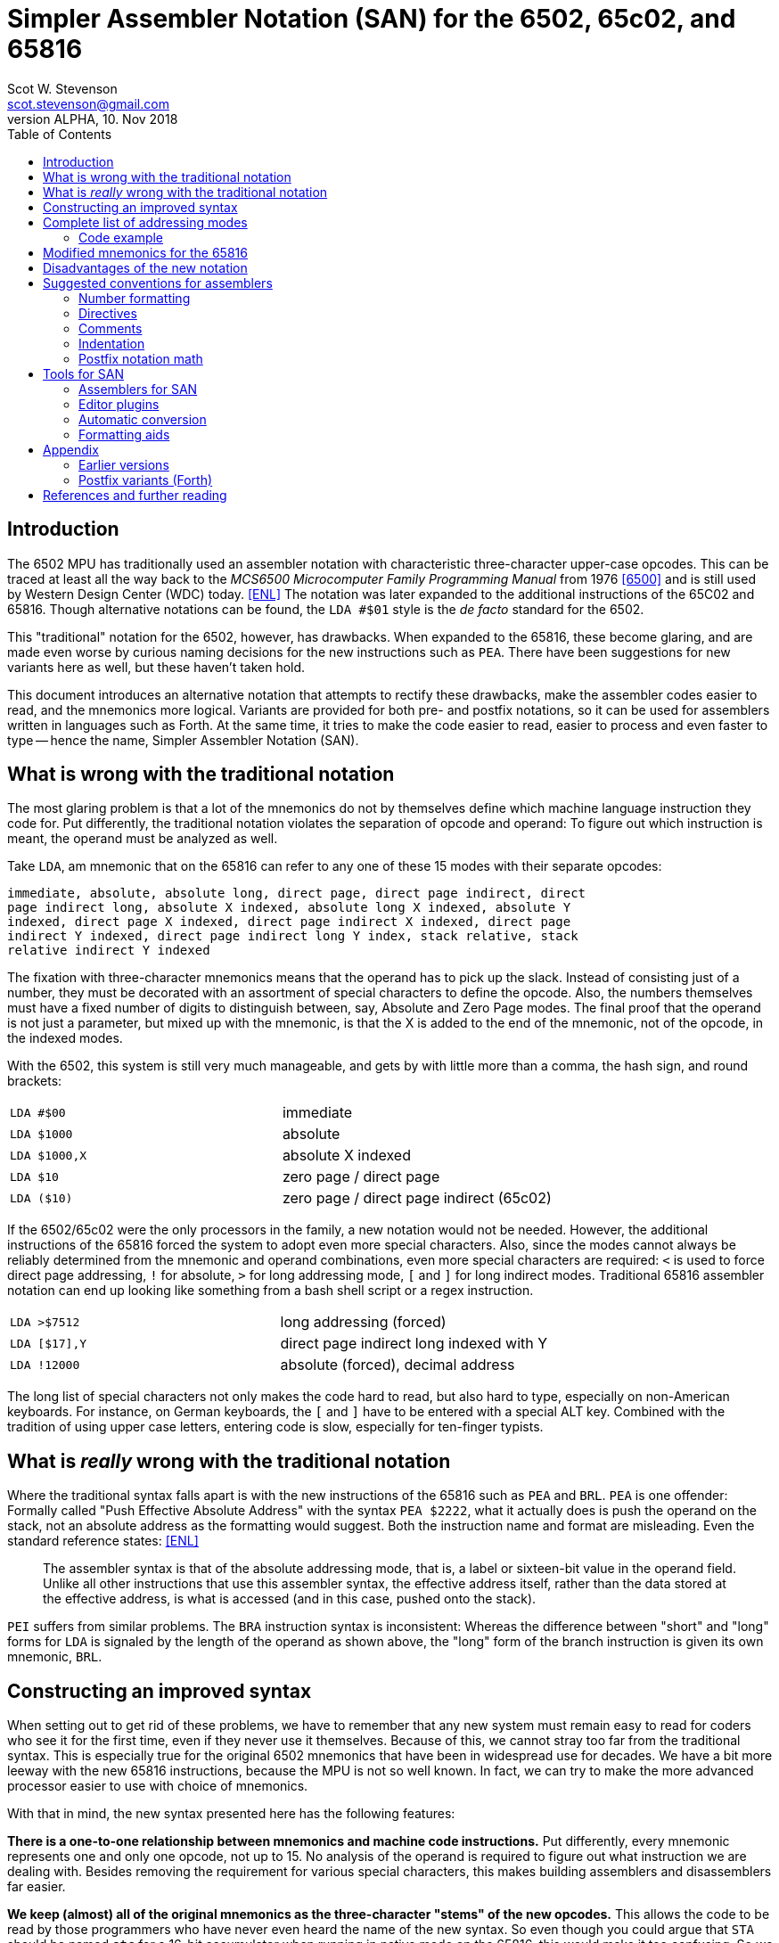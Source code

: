 = Simpler Assembler Notation (SAN) for the 6502, 65c02, and 65816
:doctype: article
:author: Scot W. Stevenson
:email: scot.stevenson@gmail.com
:keywords: 6502, 65c02, 65816, ISA, assembler, programming, 8-bit, vintage, retro
:revnumber: ALPHA
:revdate: 10. Nov 2018
:showtitle:
:icons: font
:toc: left

// --------------------------------------------------------
== Introduction

The 6502 MPU has traditionally used an assembler notation with characteristic
three-character upper-case opcodes. This can be traced at least all the way back
to the _MCS6500 Microcomputer Family Programming Manual_ from 1976 <<6500>> and
is still used by Western Design Center (WDC) today. <<ENL>> The notation was
later expanded to the additional instructions of the 65C02 and 65816. Though
alternative notations can be found, the `LDA #$01` style is the _de facto_
standard for the 6502.

This "traditional" notation for the 6502, however, has drawbacks. When expanded
to the 65816, these become glaring, and are made even worse by curious naming
decisions for the new instructions such as `PEA`. There have been suggestions for
new variants here as well, but these haven't taken hold.

This document introduces an alternative notation that attempts to rectify these
drawbacks, make the assembler codes easier to read, and the mnemonics more
logical. Variants are provided for both pre- and postfix notations, so it can be
used for assemblers written in languages such as Forth. At the same time, it
tries to make the code easier to read, easier to process and even faster to type
-- hence the name, Simpler Assembler Notation (SAN).


// --------------------------------------------------------
== What is wrong with the traditional notation

The most glaring problem is that a lot of the mnemonics do not by themselves
define which machine language instruction they code for. Put differently, the
traditional notation violates the separation of opcode and operand: To figure
out which instruction is meant, the operand must be analyzed as well. 

Take `LDA`, am mnemonic that on the 65816 can refer to any one of these 15 modes
with their separate opcodes:

====
        immediate, absolute, absolute long, direct page, direct page indirect, direct
        page indirect long, absolute X indexed, absolute long X indexed, absolute Y
        indexed, direct page X indexed, direct page indirect X indexed, direct page
        indirect Y indexed, direct page indirect long Y index, stack relative, stack
        relative indirect Y indexed
====

The fixation with three-character mnemonics means that the operand has to
pick up the slack. Instead of consisting just of a number, they must be
decorated with an assortment of special characters to define the opcode. Also,
the numbers themselves must have a fixed number of digits to distinguish
between, say, Absolute and Zero Page modes. The final proof that the operand is
not just a parameter, but mixed up with the mnemonic, is that the X is added to
the end of the mnemonic, not of the opcode, in the indexed modes.

With the 6502, this system is still very much manageable, and gets by with
little more than a comma, the hash sign, and round brackets:

|===

| `LDA #$00`    | immediate
| `LDA $1000`   | absolute 
| `LDA $1000,X` | absolute X indexed 
| `LDA $10`     | zero page / direct page 
| `LDA ($10)`   | zero page / direct page indirect (65c02)

|===

If the 6502/65c02 were the only processors in the family, a new notation would
not be needed. However, the additional instructions of the 65816 forced the
system to adopt even more special characters. Also, since the modes cannot
always be reliably determined from the mnemonic and operand combinations, even
more special characters are required: `<` is used to force direct page
addressing, `!` for absolute, `>` for long addressing mode, `[` and `]` for long
indirect modes.  Traditional 65816 assembler notation can end up looking like
something from a bash shell script or a regex instruction.

|===

|`LDA >$7512`  | long addressing (forced)
|`LDA [$17],Y` | direct page indirect long indexed with Y 
|`LDA !12000`  | absolute (forced), decimal address
|===

The long list of special characters not only makes the code hard to read, but
also hard to type, especially on non-American keyboards. For instance, on German
keyboards, the `[` and `]` have to be entered with a special ALT key. Combined with
the tradition of using upper case letters, entering code is slow, especially for
ten-finger typists. 


// --------------------------------------------------------
== What is _really_ wrong with the traditional notation

Where the traditional syntax falls apart is with the new instructions of the
65816 such as `PEA` and `BRL`. `PEA` is one offender: Formally called "Push
Effective Absolute Address" with the syntax `PEA $2222`, what it actually does
is push the operand on the stack, not an absolute address as the formatting
would suggest. Both the instruction name and format are misleading. Even the
standard reference states: <<ENL>> 

[quote]
The assembler syntax is that of the absolute addressing mode, that is, a label
or sixteen-bit value in the operand field. Unlike all other instructions that
use this assembler syntax, the effective address itself, rather than the data
stored at the effective address, is what is accessed (and in this case, pushed
onto the stack).

`PEI` suffers from similar problems. The `BRA` instruction syntax is inconsistent:
Whereas the difference between "short" and "long" forms for `LDA` is signaled by
the length of the operand as shown above, the "long" form of the branch
instruction is given its own mnemonic, `BRL`.

// --------------------------------------------------------
== Constructing an improved syntax

When setting out to get rid of these problems, we have to remember that any new
system must remain easy to read for coders who see it for the first time, even
if they never use it themselves. Because of this, we cannot stray too far from
the traditional syntax. This is especially true for the original 6502 mnemonics
that have been in widespread use for decades. We have a bit more leeway with the
new 65816 instructions, because the MPU is not so well known. In fact, we can
try to make the more advanced processor easier to use with choice of
mnemonics.

With that in mind, the new syntax presented here has the following features:

**There is a one-to-one relationship between mnemonics and machine code
instructions.** Put differently, every mnemonic represents one and only one
opcode, not up to 15. No analysis of the operand is required to figure out what
instruction we are dealing with. Besides removing the requirement for various
special characters, this makes building assemblers and disassemblers far easier. 

**We keep (almost) all of the original mnemonics as the three-character "stems"
of the new opcodes.** This allows the code to be read by those programmers who
have never even heard the name of the new syntax. So even though you could argue
that `STA` should be named `stc` for a 16-bit accumulator when running in native
mode on the 65816, this would make it too confusing. So we stick with `sta`.

**The addressing modes are coded as part of the opcode body, separated by a dot
from the stem.** This is the opcode's "suffix". The suffix shows if the
instruction is direct page, immediate, X indexed etc. For example, `LDA $10`
becomes `lda.d 10` (with `d` for "direct page") and `STA $1000,X` becomes `sta.x
$1000` under the new system.  We go into detail below.

**The operand is pure parameter and not used for identifying the instruction.** This
simplifies the writing of assemblers, because 

----
        lda 0
        lda 00
        lda 0000
        lda 000000
        lda 00:0000           ; with syntactic sugar 
----

all result in the same machine language instruction, loading the accumulator
with the content of address 0000 (Absolute Mode). The class of bugs in the old
system where `LDA 00` (Direct/Zero Page) and `LDA 0000` (Absolute) were confused
is elimiated. 

**Some 65816 instructions are reorganized and renamed.** For example, `BRL` is a
"long" form of `BRA`, so we keep `bra` for the short "base" form and `bra.l` for
the long version. `PEA`, `PEI`, and `PER` are folded into one family with the
common stem `phe` (PusH Effective address) and different suffixes. These new
versions are discussed below.

**All mnemonics are lower case.** This way, `LDA` becomes `lda`. This is a
simple way to improve coding speed, especially for ten-finger typists.

// --------------------------------------------------------
== Complete list of addressing modes 

The mnemonic suffixes follow the names of the addressing modes. The "naked" stem
without a suffix is used for either for Implied instructions (such as `dex`) or
Absolute Mode (`sta $1000`), following their traditional use. Where there is a
possible conflict with Accumulator modes (e.g. `INC` and `INC A`), the suffix
`a` is used for the Accumulator version. Indexed modes receive the letter for
the register they are indexed with (e.g. `sta.x 1000`).

Indirect modes are marked with an `i` that is placed where the bracket would be
in traditional notation. This way, `LDA ($10,X)` becomes `lda.dxi` and `LDA
($10),Y` becomes `lda.diy`. 

We keep the hash symbol (`#`) for Immediate mode because though it is a special
character, at this point it is too deeply ingrained to change without major
disruption (e.g. `lda.# 33`).

These and other variants give us the following complete list of modes (for the
65816):

|===
|Mode                      |  Traditional Notation |  Simpler Notation

|Implied                   |  `DEX`               |  `dex`
|Absolute                  |  `LDA $1000`         |  `lda $1000`
|Accumulator               |  `INC A`             |  `inc.a`
|Immediate                 |  `LDA #$00`          |  `lda.# $00`
|Absolute X indexed        |  `LDA $1000,X`       |  `lda.x $1000`
|Absolute Y indexed        |  `LDA $1000,Y`       |  `lda.y $1000`
|Absolute indirect         |  `JMP ($1000)`       |  `jmp.i $1000`
|Indexed indirect          |  `JMP ($1000,X)`     |  `jmp.xi $1000`
|Absolute long             |  `JMP $101000`       |  `jmp.l $101000`
|Absolute long X indexed   |  `JMP $101000,X`     |  `jmp.lx $101000`
|Absolute indirect long    |  `JMP [$1000]`       |  `jmp.il $1000`
|Direct page (DP)          |  `LDA $10`           |  `lda.d $10`
|Direct page X indexed     |  `LDA $10,X`         |  `lda.dx $10`
|Direct page Y indexed     |  `LDX $10,Y`         |  `ldx.dy $10`
|Direct page indirect      |  `LDA ($10)`         |  `lda.di $10`
|DP indirect X indexed     |  `LDA ($10,X)`       |  `lda.dxi $10`
|DP indirect Y indexed     |  `LDA ($10),Y`       |  `lda.diy $10`
|DP indirect long          |  `LDA [$10]`         |  `lda.dil $10`
|DP indirect long Y index  |  `LDA [$10],Y`       |  `lda.dily $10`
|Relative                  |  `BRA <LABEL>`       |  `bra <LABEL>`
|Relative long             |  `BRL <LABEL>`       |  `bra.l <LABEL>`
|Stack relative            |  `LDA 3,S`           |  `lda.s 3`
|Stack rel ind Y indexed   |  `LDA (3,S),Y`       |  `lda.siy 3`
|Block move                |  `MVP 0,0`           |  `mvp 0 0`
|===

=== Code example

We can compare the two notations with a 6502 code fragment: 

----
        LDA #00                 lda.# 00
        STA $10                 sta.d $10
        TAX                     tax
LOOP1:                  loop1:
        STA $1000,x             sta.x $1000
        DEX                     dex
        BNE LOOP1               bne loop1
----

If the changes seem minor, remember this is intentional: The code must remain
readable for people not familiar with the new syntax.

// --------------------------------------------------------
== Modified mnemonics for the 65816

The changes to the 65816 mnemonics mainly involve defining a common stem and
adding suffixes instead of creating new mnemonics as in the traditional variant.

|===

|`BRL`  |  `bra.l`   |    Branch long
|`JML`  |  `jmp.l`   |    Jump absolute long
|`JSL`  |  `jsr.l`   |    Jump subroutine long
|`PEA`  |  `phe.#`   |    Push effective absolute address
|`PEI`  |  `phe.d`   |    Push effective indirect address
|`PER`  |  `phe.r`   |    Push effective relative address
|`RTL`  |  `rts.l`   |    Return subroutine long
|===

The only really difficult one is `phe.d`, which reflects the actual workings of
the instruction better than the misleading "indirect" description.

NOTE: Note we have not added suffixes for new suffixes' sake. The relative
branches could have received a `r` tail in keeping with `phe.r`, but the short
form is more familiar, and there is no other addressing mode for the branch
instructions anyway. Also, a more complete systematic revision of the opcodes
might also suggest `CMP` should be changed into `cpa` in keeping with `cpx` and
`cpy`. However, `cmp` is the far more familiar form. The same holds true for
`INC A` vs `INA`, which is why we stick with `inc.a`.

// --------------------------------------------------------
== Disadvantages of the new notation

Apart from the obvious initial unfamiliarity, both the listing of all addresses
and the small code fragment show that we give up the column formatting always
present in three-letter operands. 

Adding a tail expands some of the lesser-used mnemonics to a ridiculous length,
such as `lda.dily` -- in this case, the suffix wags the stem, so to speak. 

The name change from "Zero Page" on the 6502/65c02 to "Direct Page" on the 65816
can be reflected in the suffix. We've used the `d` form here because
realistically, this new notation will be used on the 65816 if anywhere. An
assembler that translates SAN for all MPU models should recognized `lda.z` as
well as `lda.d` where appropriate.

// --------------------------------------------------------
== Suggested conventions for assemblers

While we're at it, we might as well define a set of conventions for assemblers.
Realistically, these are notes for myself. 

=== Number formatting

Traditionally, `$` has been used to designate hexadecimal and `%` binary
numbers. This convention is too strong to be changed, though `0x` is the more
common marker for hexadecimal numbers with modern computer languages. It should
be accepted by assemblers for SAN. 

As syntactic sugar, a colon `:` and dot `.` should be legal in 24 bit numbers to
separate the bank byte from the rest of the address (e.g. `$10:0000`) or for
binary numbers (e.g. `%1100.1000`).

=== Directives

Directives should all start with a dot (`.`) and be the first word on the line.

=== Comments

Comments begin with `;` on the line.

NOTE: Since `(` and `)` are not used for the mnemonics any more, this opens the door
to using them for Forth-like in-line comments. This can be useful on Forth
systems themselves.

=== Indentation

Indentation is handled by spaces, not tabs, with eight spaces per indentation
level. Labels and high-level comments start at the beginning of the line,
directives on indentation in, and instructions two indentations in.

=== Postfix notation math

Since the `[` and `]` symbols are not used for the mnemonics any more, they can
be used to designate a math term in postfix notation during assemble time.
Postfix math is easier to adapt to miniature stacks for primitive assemblers to
run on a 6502/65c02/65816 system itself. Example: `[ 2 3 + ]`

// --------------------------------------------------------
== Tools for SAN

Unsurprisingly, there are currently few tools for SAN. 

=== Assemblers for SAN

The disassembler of Tali Forth 2 for the 65c02
(https://github.com/scotws/TaliForth2) outputs SAN. An assembler is being worked
on that will accept SAN notation.

==== Assemblers for TAN

Typist's Assembler Notation (TAN) was an early version of SAN (see below). There
are a number of assemblers for TAN that should be easy to port to SAN, as the
code is almost identical: 

* A Tinkerer's Assembler for the 6502/65c02/65816 in Python (https://github.com/scotws/tinkasm)
* A Typist's Assembler for the 65c02 CPU in Forth (https://github.com/scotws/tasm65c02)
* A Typist's Assembler for the 65816 CPU in Forth (https://github.com/scotws/tasm65816)

The last two use postfix notation.

Liara Forth for the 65816 was written in Typists' Assembler Notation (TAN), a
proto-version of SAN (https://github.com/scotws/LiaraForth). 

=== Editor plugins

There is a vim plugin for TAN which will be converted to SAN and included in
this repository. See https://github.com/scotws/Typist-VIM-Syntax for the
original plugin.

=== Automatic conversion

A program for automatic conversion from SAN to traditional assembler for the
Ophis assembler is planned. 

There is a primitive tool to aid in converting traditional format to TAN named
typ65conv (https://github.com/scotws/type65conv). Currently, it converts
instructions only, not directives.

=== Formatting aids

The Go (golang) language introduced the principle of having all formatting
handled by a tool (`gofmt`) that provides the official variant. Such a tool
is planned for SAN once the specification is stable. 


// --------------------------------------------------------
== Appendix

=== Earlier versions

The first reworking of the traditional syntax resulted in Typist's Assembler
Notation (TAN). It included more radical -- in the end, too radical --
departures when dealing with the operand, for instance using hex numbers as the
default. It also defined separate suffixes for Direct mode on the 65816 and Zero
Page on the 6502/65c02. The parts were called "body" and "tail" instead of
"stem" and "suffix". See
https://docs.google.com/document/d/16Sv3Y-3rHPXyxT1J3zLBVq4reSPYtY2G6OSojNTm4SQ
for the specification. TAN is deprecated.

=== Postfix variants (Forth)

Reducing the operands to pure parameter data makes it easy to use the same
system with postfix formatted assemblers such as those written in Forth: Opcode
and operand merely have to be switched. This way, `lda.# 10` becomes `10 lda.#`
with no further modifications necessary. Since there is a one-to-one
relationship between mnemonics and opcodes, the mnemonics can be simply defined
as Forth words.

Forward jumps and branches are a bit more complicated, because internally the
assembler has to create a list of unresolved "future symbol" references until
the actual location of the label is known. This is a well-defined problem with
single-pass assemblers. In these cases, we deal with the problem by assigning
special directives to the unresolved labels.

----
             <j frog jsr
            <jl frog jsr.l
             <b dogs bra

   -> dogs           brk
   -> frog           inc.a
                dogs bra
                     rts
----

There are four directives to use with forward references in single-pass postfix assemblers:

|===

| `<j`  | jump absolute (for `jmp`, `jsr`); 2 byte operand
| `<jl` | jump absolute long (for `jmp.l`, `jsr.l`); 3 byte operand
| `<b`  | branch relative (for `bra`, `bne`, etc); 1 byte operand
| `<bl` | branch relative long (for `bra.l`); 2 byte operand
|===

In this version `->` is used as a label directive.
=== Further information and help

For all things to do with the 6502/65c02/65816, see http://www.6502.org/ Very
nice, very helpful people. 

[bibliography]
== References and further reading

[[[ENL]]] _Programming the 65816. Including the 6502, 65C02 and 65802_, 
David Eyes and Ron Lichty 

[[[SWS]]] "Typist's Assembler Notation. An Alternative Syntax for the 6502,
65C02, and 65816 MPUs", Scot W. Stevenson, Dec 2016, 
https://docs.google.com/document/d/16Sv3Y-3rHPXyxT1J3zLBVq4reSPYtY2G6OSojNTm4SQ/

[[[6500]]] "MCS6500 Microcomputer Family Programming Manual", 2nd edition, Jan 1976,
http://wdc65xx.com/wp-content/uploads/2013/07/6500-50A_MCS6500pgmManJan76.pdf

[[[PJ]]] Microchess source code listing, Peter Jennings, 1976 
http://users.telenet.be/kim1-6502/microchess/microchess.html

[[[RH]]] "A Proposed Assembly Language Syntax For 65c816 Assemblers", Randall Hyde
http://fms.komkon.org/comp/CPUs/65816.1.txt

[[[DS]]] _Assemblers And Loaders_, David Salomon, 1993,
http://www.davidsalomon.name/assem.advertis/AssemAd.html
